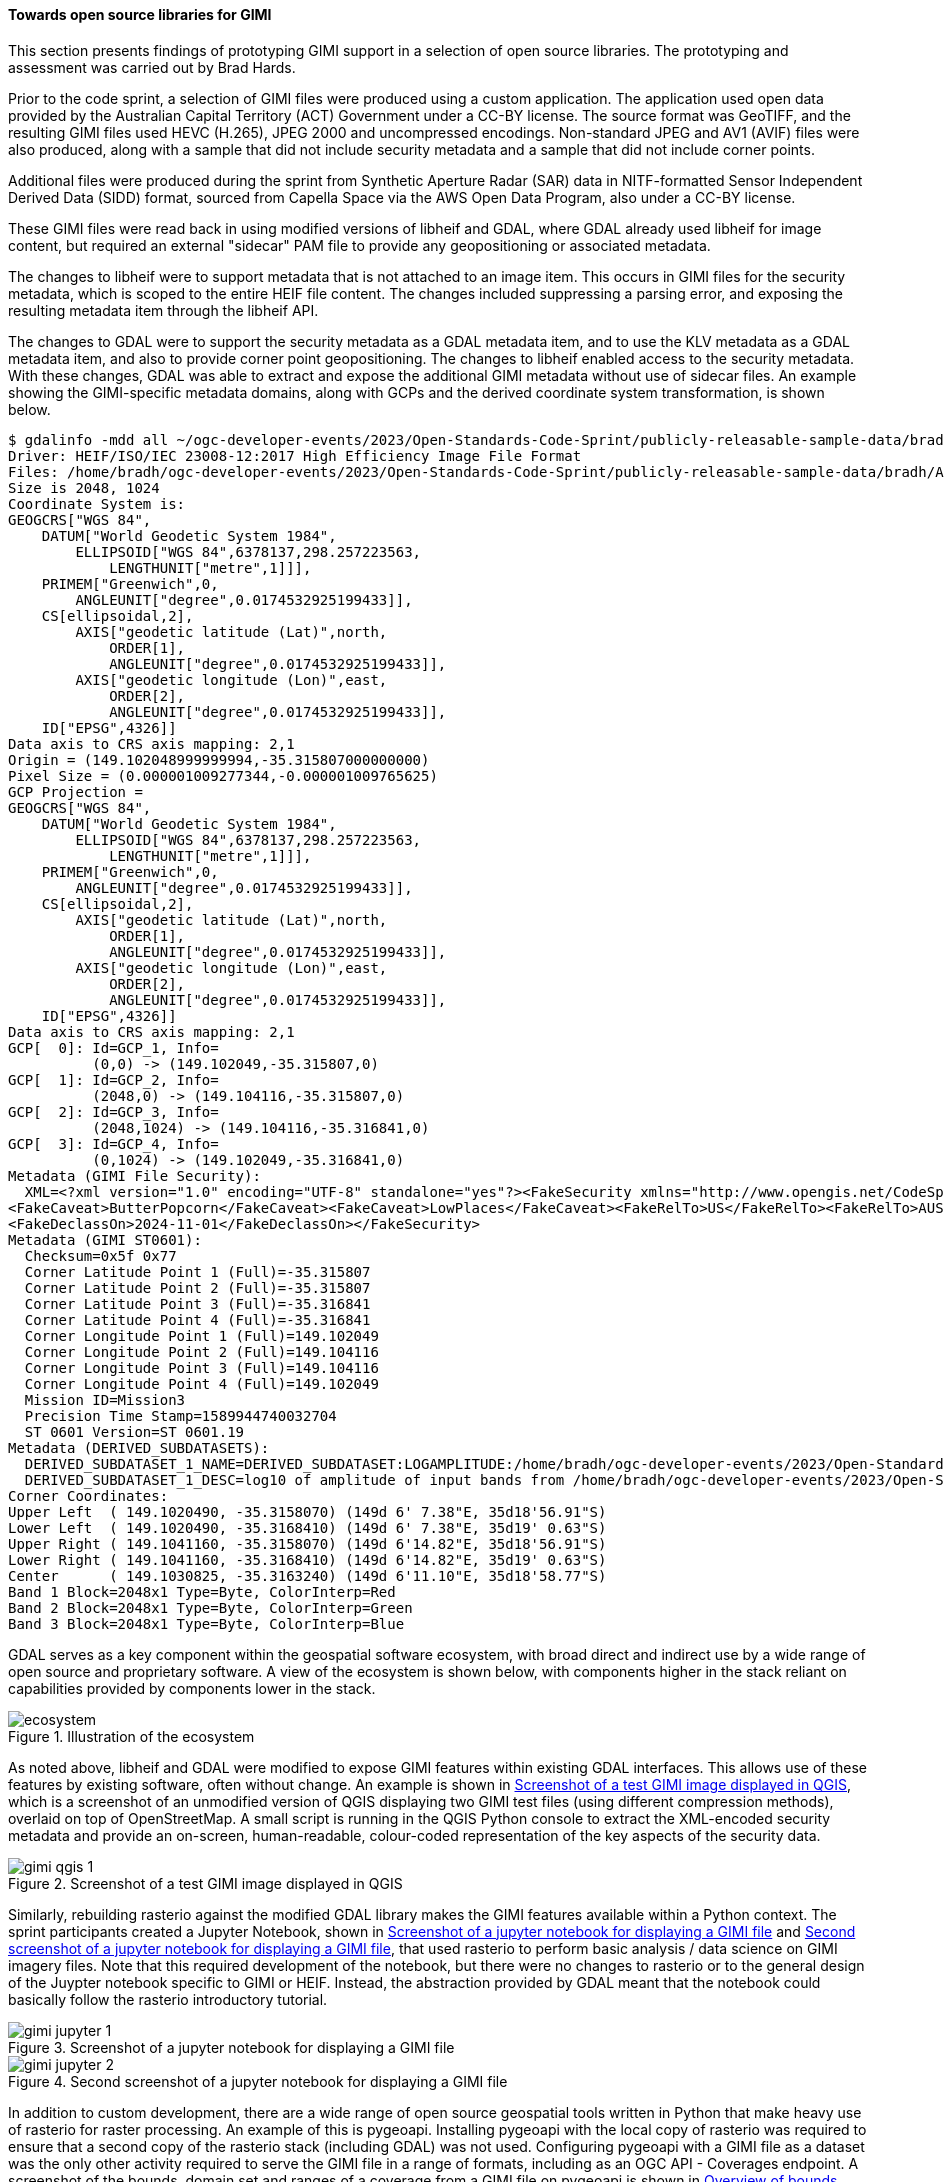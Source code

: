 [[results_gimi_open_source_libraries]]
==== Towards open source libraries for GIMI

This section presents findings of prototyping GIMI support in a selection of open source libraries. The prototyping and assessment was carried out by Brad Hards.

Prior to the code sprint, a selection of GIMI files were produced using a custom application. The application used open data provided by the Australian Capital
Territory (ACT) Government under a CC-BY license. The source format was GeoTIFF, and the resulting GIMI files used HEVC (H.265), JPEG 2000 and uncompressed
encodings. Non-standard JPEG and AV1 (AVIF) files were also produced, along with a sample that did not include security metadata and a sample that did not
include corner points.

Additional files were produced during the sprint from Synthetic Aperture Radar (SAR) data in NITF-formatted Sensor Independent Derived Data (SIDD) format, sourced
from Capella Space via the AWS Open Data Program, also under a CC-BY license.

These GIMI files were read back in using modified versions of libheif and GDAL,
where GDAL already used libheif for image content, but required an external "sidecar" PAM file to provide any geopositioning or associated metadata.

The changes to libheif were to support metadata that is not attached to an image item. This occurs in GIMI files for the security metadata, which is scoped to the entire
HEIF file content. The changes included suppressing a parsing error, and exposing the resulting metadata item through the libheif API.

The changes to GDAL were to support the security metadata as a GDAL metadata item, and to use the KLV metadata as a GDAL metadata item, and also to provide
corner point geopositioning. The changes to libheif enabled access to the security metadata. With these changes, GDAL was able to extract and expose the additional GIMI
metadata without use of sidecar files. An example showing the GIMI-specific metadata domains, along with GCPs and the derived coordinate system transformation, is 
shown below.

[%unnumbered%]
[source]
----
$ gdalinfo -mdd all ~/ogc-developer-events/2023/Open-Standards-Code-Sprint/publicly-releasable-sample-data/bradh/ACT2020_wgs_84_trimmed.heif 
Driver: HEIF/ISO/IEC 23008-12:2017 High Efficiency Image File Format
Files: /home/bradh/ogc-developer-events/2023/Open-Standards-Code-Sprint/publicly-releasable-sample-data/bradh/ACT2020_wgs_84_trimmed.heif
Size is 2048, 1024
Coordinate System is:
GEOGCRS["WGS 84",
    DATUM["World Geodetic System 1984",
        ELLIPSOID["WGS 84",6378137,298.257223563,
            LENGTHUNIT["metre",1]]],
    PRIMEM["Greenwich",0,
        ANGLEUNIT["degree",0.0174532925199433]],
    CS[ellipsoidal,2],
        AXIS["geodetic latitude (Lat)",north,
            ORDER[1],
            ANGLEUNIT["degree",0.0174532925199433]],
        AXIS["geodetic longitude (Lon)",east,
            ORDER[2],
            ANGLEUNIT["degree",0.0174532925199433]],
    ID["EPSG",4326]]
Data axis to CRS axis mapping: 2,1
Origin = (149.102048999999994,-35.315807000000000)
Pixel Size = (0.000001009277344,-0.000001009765625)
GCP Projection = 
GEOGCRS["WGS 84",
    DATUM["World Geodetic System 1984",
        ELLIPSOID["WGS 84",6378137,298.257223563,
            LENGTHUNIT["metre",1]]],
    PRIMEM["Greenwich",0,
        ANGLEUNIT["degree",0.0174532925199433]],
    CS[ellipsoidal,2],
        AXIS["geodetic latitude (Lat)",north,
            ORDER[1],
            ANGLEUNIT["degree",0.0174532925199433]],
        AXIS["geodetic longitude (Lon)",east,
            ORDER[2],
            ANGLEUNIT["degree",0.0174532925199433]],
    ID["EPSG",4326]]
Data axis to CRS axis mapping: 2,1
GCP[  0]: Id=GCP_1, Info=
          (0,0) -> (149.102049,-35.315807,0)
GCP[  1]: Id=GCP_2, Info=
          (2048,0) -> (149.104116,-35.315807,0)
GCP[  2]: Id=GCP_3, Info=
          (2048,1024) -> (149.104116,-35.316841,0)
GCP[  3]: Id=GCP_4, Info=
          (0,1024) -> (149.102049,-35.316841,0)
Metadata (GIMI File Security):
  XML=<?xml version="1.0" encoding="UTF-8" standalone="yes"?><FakeSecurity xmlns="http://www.opengis.net/CodeSprint2023Oct/Security"><FakeLevel>SECRETIVE-ISH</FakeLevel>
<FakeCaveat>ButterPopcorn</FakeCaveat><FakeCaveat>LowPlaces</FakeCaveat><FakeRelTo>US</FakeRelTo><FakeRelTo>AUS</FakeRelTo><FakeRelTo>UK</FakeRelTo>
<FakeDeclassOn>2024-11-01</FakeDeclassOn></FakeSecurity>
Metadata (GIMI ST0601):
  Checksum=0x5f 0x77
  Corner Latitude Point 1 (Full)=-35.315807
  Corner Latitude Point 2 (Full)=-35.315807
  Corner Latitude Point 3 (Full)=-35.316841
  Corner Latitude Point 4 (Full)=-35.316841
  Corner Longitude Point 1 (Full)=149.102049
  Corner Longitude Point 2 (Full)=149.104116
  Corner Longitude Point 3 (Full)=149.104116
  Corner Longitude Point 4 (Full)=149.102049
  Mission ID=Mission3
  Precision Time Stamp=1589944740032704
  ST 0601 Version=ST 0601.19
Metadata (DERIVED_SUBDATASETS):
  DERIVED_SUBDATASET_1_NAME=DERIVED_SUBDATASET:LOGAMPLITUDE:/home/bradh/ogc-developer-events/2023/Open-Standards-Code-Sprint/publicly-releasable-sample-data/bradh/ACT2020_wgs_84_trimmed.heif
  DERIVED_SUBDATASET_1_DESC=log10 of amplitude of input bands from /home/bradh/ogc-developer-events/2023/Open-Standards-Code-Sprint/publicly-releasable-sample-data/bradh/ACT2020_wgs_84_trimmed.heif
Corner Coordinates:
Upper Left  ( 149.1020490, -35.3158070) (149d 6' 7.38"E, 35d18'56.91"S)
Lower Left  ( 149.1020490, -35.3168410) (149d 6' 7.38"E, 35d19' 0.63"S)
Upper Right ( 149.1041160, -35.3158070) (149d 6'14.82"E, 35d18'56.91"S)
Lower Right ( 149.1041160, -35.3168410) (149d 6'14.82"E, 35d19' 0.63"S)
Center      ( 149.1030825, -35.3163240) (149d 6'11.10"E, 35d18'58.77"S)
Band 1 Block=2048x1 Type=Byte, ColorInterp=Red
Band 2 Block=2048x1 Type=Byte, ColorInterp=Green
Band 3 Block=2048x1 Type=Byte, ColorInterp=Blue
----

GDAL serves as a key component within the geospatial software ecosystem, with broad direct and indirect use by a wide range of open source and proprietary software.
A view of the ecosystem is shown below, with components higher in the stack reliant on capabilities provided by components lower in the stack.

[[img_ecosystem]]
.Illustration of the ecosystem
image::images/gimi/ecosystem.png[]

As noted above, libheif and GDAL were modified to expose GIMI features within existing GDAL interfaces. This allows use of these features by existing software, often without change.
An example is shown in <<img_gimi_qgis_1>>, which is a screenshot of an unmodified version of QGIS displaying two GIMI test files (using different compression methods), overlaid on top of OpenStreetMap.
A small script is running in the QGIS Python console to extract the XML-encoded security metadata and provide an on-screen, human-readable, colour-coded representation of the key aspects of the
security data.

[[img_gimi_qgis_1]]
.Screenshot of a test GIMI image displayed in QGIS
image::images/gimi/gimi_qgis_1.png[]

Similarly, rebuilding rasterio against the modified GDAL library makes the GIMI features available within a Python context.
The sprint participants created a Jupyter Notebook, shown in <<img_gimi_jupyter_1>> and <<img_gimi_jupyter_2>>, that used rasterio to perform basic analysis / data science on GIMI imagery files.
Note that this required development of the notebook, but there were no changes to rasterio or to the general design of the Juypter notebook specific to GIMI or HEIF. Instead, the
abstraction provided by GDAL meant that the notebook could basically follow the rasterio introductory tutorial.

[[img_gimi_jupyter_1]]
.Screenshot of a jupyter notebook for displaying a GIMI file
image::images/gimi/gimi_jupyter_1.png[]

[[img_gimi_jupyter_2]]
.Second screenshot of a jupyter notebook for displaying a GIMI file
image::images/gimi/gimi_jupyter_2.png[]

In addition to custom development, there are a wide range of open source geospatial tools written in Python that make heavy use of rasterio for raster processing. An example of this is
pygeoapi. Installing pygeoapi with the local copy of rasterio was required to ensure that a second copy of the rasterio stack (including GDAL) was not used. Configuring pygeoapi with
a GIMI file as a dataset was the only other activity required to serve the GIMI file in a range of formats, including as an OGC API - Coverages endpoint. A screenshot of the bounds,
domain set and ranges of a coverage from a GIMI file on pygeoapi is shown in <<img_gimi_pygeoapi_coverage>>.

[[img_gimi_pygeoapi_coverage]]
.Overview of bounds, domain set and ranges of a coverage from a GIMI file on pygeoapi
image::images/gimi/gimi_pygeoapi_coverage.png[]

That coverage endpoint could then be used with the open-source TiTiler application to dynamically generate tiles at various zoom levels. Like pygeoapi, TiTiler also uses
rasterio, and only required minor install-time customisation to use the local copy of the rasterio stack (including the modified GDAL and libheif versions). No code
changes were required. With this installation, TiTiler served raster tiles in a range of formats, including as an OGC API - Tiles endpoint.

Those raster tiles could then be displayed in a web map such as OpenLayers as shown in <<img_gimi_openlayers>>.

[[img_gimi_openlayers]]
.GIMI image file displayed in OpenLayers
image::images/gimi/gimi_openlayers.png[]

In conclusion, the sprint participants found that with some changes to libheif and GDAL, a wide range of software can quickly and simply make use of GIMI capabilities, including
making those available in standards-compliant OGC API services. However to fully 
unlock those GIMI capabilities, the base libraries will need to ship with the required functionality "out of the box", including:

 - comprehensive codec support (noting that AVC/H.264 and High Throughput JPEG 2000 are not supported in libheif at this time)
 - a finalised version of the geolocation metadata
 - flexible support for security metadata
 - support for overviews, grid representation and byte range requests (equivalent to Cloud Optimised GeoTIFF)
 - GIMI writing support within GDAL
 - unit testing and integration testing with a wider range of sample data
 - a GIMI validator

